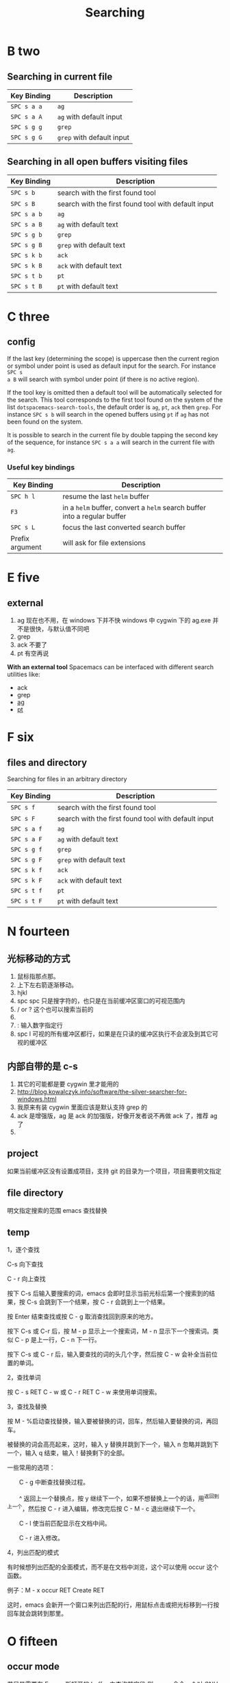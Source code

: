 #+TITLE: Searching

* B two
** Searching in current file
| Key Binding | Description               |
|-------------+---------------------------|
| ~SPC s a a~ | =ag=                      |
| ~SPC s a A~ | =ag= with default input   |
| ~SPC s g g~ | =grep=                    |
| ~SPC s g G~ | =grep= with default input |

** Searching in all open buffers visiting files
| Key Binding | Description                                         |
|-------------+-----------------------------------------------------|
| ~SPC s b~   | search with the first found tool                    |
| ~SPC s B~   | search with the first found tool with default input |
| ~SPC s a b~ | =ag=                                                |
| ~SPC s a B~ | =ag= with default text                              |
| ~SPC s g b~ | =grep=                                              |
| ~SPC s g B~ | =grep= with default text                            |
| ~SPC s k b~ | =ack=                                               |
| ~SPC s k B~ | =ack= with default text                             |
| ~SPC s t b~ | =pt=                                                |
| ~SPC s t B~ | =pt= with default text                              |
* C three
** config
If the last key (determining the scope) is uppercase then the current region or
symbol under point is used as default input for the search. For instance ~SPC s
a B~ will search with symbol under point (if there is no active region).

If the tool key is omitted then a default tool will be automatically selected
for the search. This tool corresponds to the first tool found on the system of
the list =dotspacemacs-search-tools=, the default order is =ag=, =pt=, =ack=
then =grep=. For instance ~SPC s b~ will search in the opened buffers using =pt=
if =ag= has not been found on the system.


It is possible to search in the current file by double tapping the second key
of the sequence, for instance ~SPC s a a~ will search in the current
file with =ag=.

*** Useful key bindings
| Key Binding     | Description                                                              |
|-----------------+--------------------------------------------------------------------------|
| ~SPC h l~       | resume the last =helm= buffer                                            |
| ~F3~            | in a =helm= buffer, convert a =helm= search buffer into a regular buffer |
| ~SPC s L~       | focus the last converted search buffer                                   |
| Prefix argument | will ask for file extensions                                             |

* E five
** external
1. ag 现在也不用，在 windows 下并不快
    windows 中 cygwin 下的 ag.exe 并不是很快，与默认值不同吧
2. grep
3. ack 不要了
4. pt 有空再说
*With an external tool*
Spacemacs can be interfaced with different search utilities like:
  - ack
  - grep
  - [[https://github.com/ggreer/the_silver_searcher][ag]]
  - [[https://github.com/monochromegane/the_platinum_searcher][pt]]

* F six
** files and directory
Searching for files in an arbitrary directory
| Key Binding | Description                                         |
|-------------+-----------------------------------------------------|
| ~SPC s f~   | search with the first found tool                    |
| ~SPC s F~   | search with the first found tool with default input |
| ~SPC s a f~ | =ag=                                                |
| ~SPC s a F~ | =ag= with default text                              |
| ~SPC s g f~ | =grep=                                              |
| ~SPC s g F~ | =grep= with default text                            |
| ~SPC s k f~ | =ack=                                               |
| ~SPC s k F~ | =ack= with default text                             |
| ~SPC s t f~ | =pt=                                                |
| ~SPC s t F~ | =pt= with default text                              |
* N fourteen 
** 光标移动的方式
1. 鼠标指那点那。 
2. 上下左右箭逐渐移动。
3. hjkl
4. spc spc 只是搜字符的，也只是在当前缓冲区窗口的可视范围内
5. / or ? 这个也可以搜索当前的 
6. * 高亮当前的单词，出现微观命令行
7. : 输入数字指定行 
8. spc l
   可视的所有缓冲区都行，如果是在只读的缓冲区执行不会波及到其它可视的缓冲区
** 内部自带的是 c-s 
1. 其它的可能都是要 cygwin 里才能用的
2. http://blog.kowalczyk.info/software/the-silver-searcher-for-windows.html
3. 我原来有装 cygwin 里面应该是默认支持 grep 的
4. ack 是增强版，ag 是 ack 的加强版，好像开发者说不再做 ack 了，推荐 ag 了
5. 
   
** project 
如果当前缓冲区没有设置成项目，支持 git 的目录为一个项目，项目需要明文指定
** file directory
明文指定搜索的范围
emacs 查找替换 
** temp 

1，逐个查找


C-s 向下查找

C - r 向上查找

按下 C-s 后输入要搜索的词，emacs 会即时显示当前光标后第一个搜索到的结果，按 C-s 会跳到下一个结果，按 C - r 会跳到上一个结果。

按 Enter 结束查找或按 C - g 取消查找回到原来的地方。

按下 C-s 或 C-r 后，按 M - p 显示上一个搜索词，M - n 显示下一个搜索词。类似 C - p 是上一行，C - n 下一行。

按下 C-s 或 C - r 后，输入要查找的词的头几个字，然后按 C - w 会补全当前位置的单词。

2，查找单词


按 C - s RET C - w 或 C - r RET C - w 来使用单词搜索。

3，查找及替换


按 M - %启动查找替换，输入要被替换的词，回车，然后输入要替换的词，再回车。

被替换的词会高亮起来，这时，输入 y 替换并跳到下一个，输入 n 忽略并跳到下一个，输入 q 结束，输入！替换剩下的全部。

一些常用的选项：

　　C - g 中断查找替换过程。

　　^ 返回上一个替换点，按 y 继续下一个，如果不想替换上一个的话，用^返回到上一个，然后按 C - r 进入编辑，修改完后按 C - M - c 退出继续下一个。

　　C - l 使当前匹配显示在文档中间。

　　C - r 进入修改。

4，列出匹配的模式


有时候想列出匹配的全面模式，而不是在文档中浏览，这个可以使用 occur 这个函数。

例子：M - x occur RET Create RET

这时，emacs 会新开一个窗口来列出匹配的行，用鼠标点击或把光标移到一行按回车就会跳转到那里。

* O fifteen
** occur mode
若只是需要在 Emacs 所打开的 buffer 中查询某字段,则 occur 命令一个对 GNU grep 的很好的替代
1. M-x occur
   会让你输入一个正则表达式,然后在 当前 buffer 中进行内容匹配,在 Occur Output buffer 中显
   示匹配正则表达式的行,并对匹配部分进行加亮处理.
2. M-x multi-occur
   会让你选择要在哪些 buffer 中进行内容匹配
3. M-x multi-occur-in-matching-buffers
   会在 buffer name 符合某正则的 buffer 中进行内容匹配
4. M-x occur-rename-buffer
    对默认的*Occur* outputbuffer 进行重命名,命名规则为*Occur:匹配的文件名列表,用/分隔*
*** occur output buffer
r 命令重命名*occur output* buffer
g 命令重现做一次正则匹配查询
M-g M-n / M-g M-p 遍历*occur output* buffer 中匹配行的原所在文件位置
C-c C-f 开启 Next-Error-Follow minor mode
在开启 Next-Error-Follow minor mode 后,可用使用 M-n 和 M-p 来代替 M-g M-n / M-g M-p
q 命令退出*occur output* buffer
*** 让 occur 命令作用于某个 major mode 的所有 buffer 中
(eval-when-compile                                                    
  (require 'cl))                                                      

(defun get-buffers-matching-mode (mode)                               
  "Returns a list of buffers where their major-mode is equal to MODE" 
  (let ((buffer-mode-matches '()))                                    
    (dolist (buf (buffer-list))                                        
      (with-current-buffer buf                                         
        (if (eq mode major-mode)                                       
            (add-to-list 'buffer-mode-matches buf))))                  
    buffer-mode-matches))                                              

(defun multi-occur-in-this-mode ()                                    
  "Show all lines matching REGEXP in buffers with this major mode."   
  (interactive)                                                       
  (multi-occur                                                        
   (get-buffers-matching-mode major-mode)                             
   (car (occur-read-primary-args))))                                  

;; global key for `multi-occur-in-this-mode' - you should change this.
(global-set-key (kbd "C-<f2>") 'multi-occur-in-this-mode)

* P sixteen 
** Project
Searching in a project
| Key Binding           | Description                                         |
|-----------------------+-----------------------------------------------------|
| ~SPC s p~             | search with the first found tool                    |
| ~SPC /~  or ~SPC s P~ | search with the first found tool with default input |
| ~SPC s a p~           | =ag=                                                |
| ~SPC s a P~           | =ag= with default text                              |
| ~SPC s g p~           | =grep= with default text                            |
| ~SPC s k p~           | =ack=                                               |
| ~SPC s k P~           | =ack= with default text                             |
| ~SPC s t p~           | =pt=                                                |
| ~SPC s t P~           | =pt= with default text                              |

** prefix

The search commands in Spacemacs are organized under the ~SPC s~ prefix with the
next key is the tool to use and the last key is the scope. For instance ~SPC s a
b~ will search in all opened buffers using =ag=.

The tool keys are:

| Tool | Key |
|------+-----|
| ag   | a   |
| grep | g   |
| ack  | k   |
| pt   | t   |

The available scopes and corresponding keys are:

| Scope                      | Key    |
|----------------------------+--------|
| opened buffers             | b      |
| files in a given directory | f      |
| current project            | p      |

* S nineteen
** swiper
1. 借用子龙山人的配置，就已直接绑定也就是替换了原来的快捷键就是 c-s
2. 重复按 c-s 可以不停地查找一下个，按 c-r 可以查找上一个。
3. 如果匹配的项目不止一个的时候，可以在下面有一个 mini buffer 可以预览，
   这个才是 swiper 的 killer feature。
4. 在这个预览窗口里面，我绑定了 c-j/c-k 来上下选择。
5. 如果你按 c-g 取消，你的光标还是会回到原来你按 c-s 的地方。
6. 在 emacs state 里用。我一般会选择使用 swiper 来查找想要的内容，而不会
   先回到 evil normal 状态，再按/来搜索。
** swoop
This is very similar to =moccur=, it displays a =helm= buffer with all the
occurrences of the word under point. You can then change the search query in
real-time and navigate between them easily.

You can even edit the occurrences directly in the =helm= buffer and apply the
modifications to the buffer.

| Key Binding | Description                    |
|-------------+--------------------------------|
| ~SPC s s~   | execute =helm-swoop=           |
| ~SPC s S~   | execute =helm-multi-swoop=     |
| ~SPC s C-s~ | execute =helm-multi-swoop-all= |

| Key Binding | Description                                         |
|-------------+-----------------------------------------------------|
| ~SPC s s~   | search with the first found tool                    |
| ~SPC s S~   | search with the first found tool with default input |

* W twenty-three
Searching the web
| Key Binding | Description                                                          |
|-------------+----------------------------------------------------------------------|
| ~SPC s w g~ | Get Google suggestions in emacs. Opens Google results in Browser.    |
| ~SPC s w w~ | Get Wikipedia suggestions in emacs. Opens Wikipedia page in Browser. |
*** Persistent highlighting
Spacemacs uses =evil-search-highlight-persist= to keep the searched expression
highlighted until the next search. It is also possible to clear the highlighting
by pressing ~SPC s c~ or executing the ex command =:noh=.

*** Stacking highlights
With [[https://github.com/boyw165/hl-anything][hl-anything]] it is possible to highlight all occurrences of the word under
point. The highlights can be stacked.

| Key Binding | Description                                                                 |
|-------------+-----------------------------------------------------------------------------|
| ~SPC h c~   | clear the highlightings                                                     |
| ~SPC h C~   | clear the highlightings globally (all opened buffers)                       |
| ~SPC h h~   | highlight all occurrence of the word at point                               |
| ~SPC h H~   | highlight all occurrence of the word at point globally (all opened buffers) |
| ~SPC h n~   | next highlighted occurrence                                                 |
| ~SPC h N~   | previous highlighted occurrence                                             |
| ~SPC h p~   | toggle auto-highlight of the enclosing parenthesis                          |
| ~SPC h r~   | restore saved highlights in the current buffer                              |
| ~SPC h s~   | save current highlights                                                     |

*** Highlight current symbol
Spacemacs supports highlighting of the current symbol on demand (provided by
[[https://github.com/emacsmirror/auto-highlight-symbol][auto-highlight-symbol]] mode) and adds a micro-state to easily navigate and rename
this symbol.

It is also possible to change the range of the navigation on the fly to:
  - buffer
  - function
  - visible area

To initiate the highlighting of the current symbol under point press ~SPC s h~.

Navigation between the highlighted symbols can be done with the commands:

| Key Binding | Description                                                                        |
|-------------+------------------------------------------------------------------------------------|
| ~/~         | initiate navigation micro-state on current symbol and jump forwards                |
| ~#~         | initiate navigation micro-state on current symbol and jump backwards               |
| ~SPC s e~   | edit all occurrences of the current symbol(/)                                      |
| ~SPC s h~   | highlight the current symbol and all its occurrence within the current range       |
| ~SPC s H~   | go to the last searched occurrence of the last highlighted symbol                  |
| ~SPC t h a~ | toggle automatic highlight of symbol under point after =ahs-idle-interval= seconds |

In 'Spacemacs' highlight symbol micro-state:

| Key Binding   | Description                                                   |
|---------------+---------------------------------------------------------------|
| ~e~           | edit occurrences (*)                                          |
| ~n~           | go to next occurrence                                         |
| ~N~           | go to previous occurrence                                     |
| ~d~           | go to next definition occurrence                              |
| ~D~           | go to previous definition occurrence                          |
| ~r~           | change range (=function=, =display area=, =whole buffer=)     |
| ~R~           | go to home occurrence (reset position to starting occurrence) |
| Any other key | leave the navigation micro-state                              |

(*) using [[https://github.com/tsdh/iedit][iedit]] or the default implementation
of =auto-highlight-symbol=

The micro-state text in minibuffer display the following information:

#+BEGIN_EXAMPLE
    <M> [6/11]* press (n/N) to navigate, (e) to edit, (r) to change range or (R)
    for reset
#+END_EXAMPLE

Where =<M> [x/y]*= is:
  - M: the current range mode
  - =<B>=: whole buffer range
  - =<D>=: current display range
  - =<F>=: current function range
  - =x=: the index of the current highlighted occurrence
  - =y=: the total number of occurrences
  - =*=: appears if there is at least one occurrence which is not currently visible.

*** Visual Star
With [[https://github.com/bling/evil-visualstar][evil-visualstar]] you can search for the next occurrence of the current
selection.

It is pretty useful combined with the [[#region-selection][expand-region]] bindings.

/Note:/ If the current state is not the =visual state= then pressing ~*~ uses
[[#auto-highlight-symbols][auto-highlight-symbol]] and its micro-state.

*** Listing symbols by semantic
Use =helm-semantic-or-imenu= command from =Helm= to quickly navigate between the
symbols in a buffer.

To list all the symbols of a buffer press: ~SPC s l~

